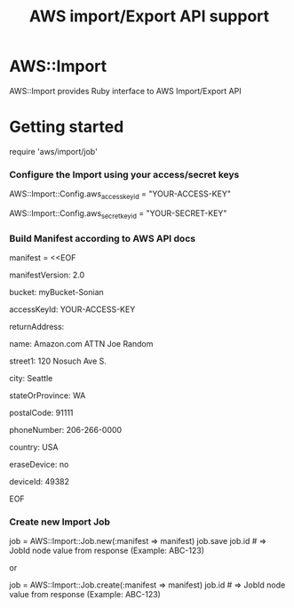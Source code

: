 # -*- mode: org; -*-
#+TITLE: AWS import/Export API support

* AWS::Import
AWS::Import provides Ruby interface to AWS Import/Export API

* Getting started

require 'aws/import/job'

*** Configure the Import using your access/secret keys
    AWS::Import::Config.aws_access_key_id = "YOUR-ACCESS-KEY"

    AWS::Import::Config.aws_secret_key_id = "YOUR-SECRET-KEY"

*** Build Manifest according to AWS API docs
manifest = <<EOF

manifestVersion: 2.0

bucket: myBucket-Sonian

accessKeyId: YOUR-ACCESS-KEY

returnAddress:

  name: Amazon.com ATTN Joe Random

  street1: 120 Nosuch Ave S.

  city: Seattle

  stateOrProvince: WA

  postalCode: 91111

  phoneNumber: 206-266-0000

  country: USA

eraseDevice: no

deviceId: 49382

EOF

*** Create new Import Job
job = AWS::Import::Job.new(:manifest => manifest)
job.save
job.id # => JobId node value from response (Example: ABC-123)

or

job = AWS::Import::Job.create(:manifest => manifest)
job.id # => JobId node value from response (Example: ABC-123)


